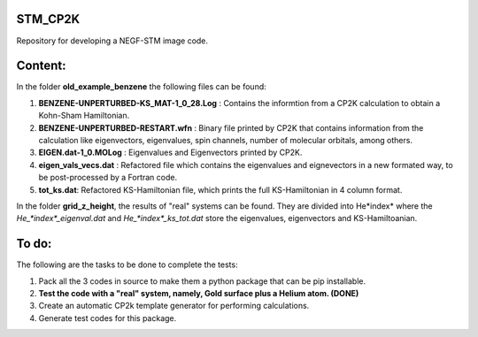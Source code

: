 STM_CP2K
============

Repository for developing a NEGF-STM image code.

Content:
==========

In the folder **old_example_benzene** the following files can be found:

1. **BENZENE-UNPERTURBED-KS_MAT-1_0_28.Log** : Contains the informtion from a CP2K calculation to obtain a Kohn-Sham Hamiltonian.

2. **BENZENE-UNPERTURBED-RESTART.wfn** : Binary file printed by CP2K that contains information from the calculation like eigenvectors, eigenvalues, spin channels, number of molecular orbitals, among others.

3. **EIGEN.dat-1_0.MOLog** : Eigenvalues and Eigenvectors printed by CP2K. 

4. **eigen_vals_vecs.dat** : Refactored file which contains the eigenvalues and eignevectors in a new formated way, to be post-processed by a Fortran code.

5. **tot_ks.dat**: Refactored KS-Hamiltonian file, which prints the full KS-Hamiltonian in 4 column format.



In the folder **grid_z_height**, the results of "real" systems can be found. They are divided into He*index* where the *He_*index*_eigenval.dat* 
and *He_*index*_ks_tot.dat* store the eigenvalues, eigenvectors and KS-Hamiltoanian.



To do:
=========

The following are the tasks to be done to complete the tests:

1. Pack all the 3 codes in source to make them a python package that can be pip installable. 

2. **Test the code with a "real" system, namely, Gold surface plus a Helium atom. (DONE)**

3. Create an automatic CP2k template generator for performing calculations.

4. Generate test codes for this package.
                                         
